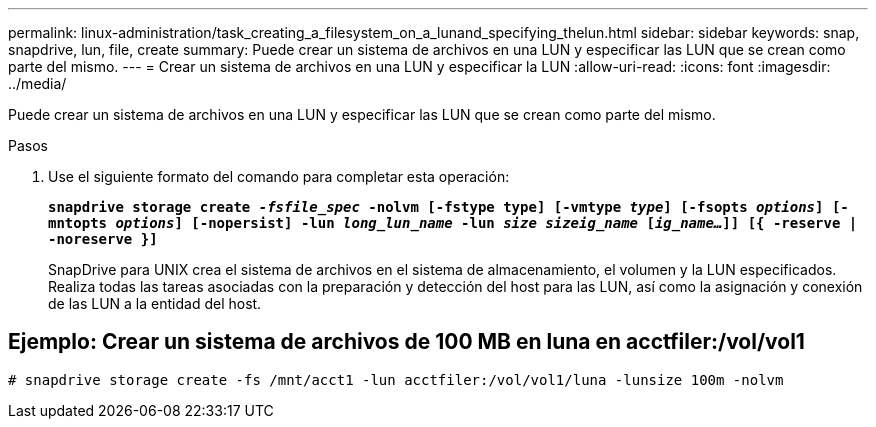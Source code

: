 ---
permalink: linux-administration/task_creating_a_filesystem_on_a_lunand_specifying_thelun.html 
sidebar: sidebar 
keywords: snap, snapdrive, lun, file, create 
summary: Puede crear un sistema de archivos en una LUN y especificar las LUN que se crean como parte del mismo. 
---
= Crear un sistema de archivos en una LUN y especificar la LUN
:allow-uri-read: 
:icons: font
:imagesdir: ../media/


[role="lead"]
Puede crear un sistema de archivos en una LUN y especificar las LUN que se crean como parte del mismo.

.Pasos
. Use el siguiente formato del comando para completar esta operación:
+
`*snapdrive storage create _-fsfile_spec_ -nolvm [-fstype type] [-vmtype _type_] [-fsopts _options_] [-mntopts _options_] [-nopersist] -lun _long_lun_name_ -lun _size sizeig_name_ [_ig_name..._]] [{ -reserve | -noreserve }]*`

+
SnapDrive para UNIX crea el sistema de archivos en el sistema de almacenamiento, el volumen y la LUN especificados. Realiza todas las tareas asociadas con la preparación y detección del host para las LUN, así como la asignación y conexión de las LUN a la entidad del host.





== Ejemplo: Crear un sistema de archivos de 100 MB en luna en acctfiler:/vol/vol1

`# snapdrive storage create -fs /mnt/acct1 -lun acctfiler:/vol/vol1/luna -lunsize 100m -nolvm`
